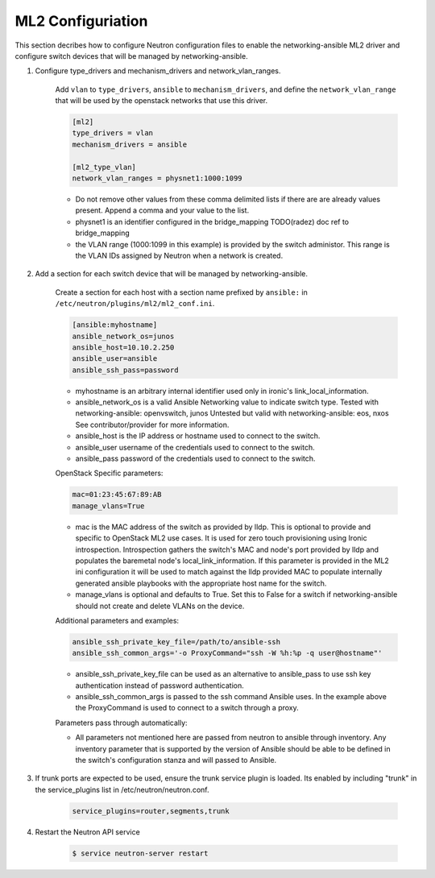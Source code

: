 .. _configure:

ML2 Configuriation
~~~~~~~~~~~~~~~~~~

This section decribes how to configure Neutron configuration files to enable
the networking-ansible ML2 driver and configure switch devices that will be
managed by networking-ansible.

#. Configure type_drivers and mechanism_drivers and network_vlan_ranges.

    Add ``vlan`` to ``type_drivers``, ``ansible`` to ``mechanism_drivers``, and
    define the ``network_vlan_range`` that will be used by the openstack networks that use
    this driver.

    .. code-block:: ini

      [ml2]
      type_drivers = vlan
      mechanism_drivers = ansible

      [ml2_type_vlan]
      network_vlan_ranges = physnet1:1000:1099

    * Do not remove other values from these comma delimited lists if there are
      are already values present. Append a comma and your value to the list.
    * physnet1 is an identifier configured in the bridge_mapping
      TODO(radez) doc ref to bridge_mapping
    * the VLAN range (1000:1099 in this example) is provided by the switch
      administor. This range is the VLAN IDs assigned by Neutron when a network is created.


#. Add a section for each switch device that will be managed by networking-ansible.

    Create a section for each host with a section name prefixed by ``ansible:``
    in ``/etc/neutron/plugins/ml2/ml2_conf.ini``.

    .. code-block:: ini

      [ansible:myhostname]
      ansible_network_os=junos
      ansible_host=10.10.2.250
      ansible_user=ansible
      ansible_ssh_pass=password

    * myhostname is an arbitrary internal identifier used only in ironic's link_local_information.
    * ansible_network_os is a valid Ansible Networking value to indicate switch type.
      Tested with networking-ansible: openvswitch, junos
      Untested but valid with networking-ansible: eos, nxos
      See contributor/provider for more information.
    * ansible_host is the IP address or hostname used to connect to the switch.
    * ansible_user username of the credentials used to connect to the switch.
    * ansible_pass password of the credentials used to connect to the switch.

    OpenStack Specific parameters:

    .. code-block:: ini

      mac=01:23:45:67:89:AB
      manage_vlans=True

    * mac is the MAC address of the switch as provided by lldp. This is optional to provide and
      specific to OpenStack ML2 use cases. It is used for zero touch provisioning using Ironic
      introspection. Introspection gathers the switch's MAC and node's port provided by lldp
      and populates the baremetal node's local_link_information. If this parameter is provided in
      the ML2 ini configuration it will be used to match against the lldp provided MAC to
      populate internally generated ansible playbooks with the appropriate host name for the switch.
    * manage_vlans is optional and defaults to True. Set this to False for a
      switch if networking-ansible should not create and delete VLANs on the device.

    Additional parameters and examples:

    .. code-block:: ini

      ansible_ssh_private_key_file=/path/to/ansible-ssh
      ansible_ssh_common_args='-o ProxyCommand="ssh -W %h:%p -q user@hostname"'

    * ansible_ssh_private_key_file can be used as an alternative to ansible_pass
      to use ssh key authentication instead of password authentication.
    * ansible_ssh_common_args is passed to the ssh command Ansible uses.
      In the example above the ProxyCommand is used to connect to a switch through a proxy.

    Parameters pass through automatically:

    * All parameters not mentioned here are passed from neutron to ansible through inventory.
      Any inventory parameter that is supported by the version of Ansible should be able to
      be defined in the switch's configuration stanza and will passed to Ansible.

#. If trunk ports are expected to be used, ensure the trunk service plugin is loaded.
   Its enabled by including "trunk" in the service_plugins list in /etc/neutron/neutron.conf.

     .. code-block:: console

       service_plugins=router,segments,trunk 

#. Restart the Neutron API service

     .. code-block:: ini

       $ service neutron-server restart
